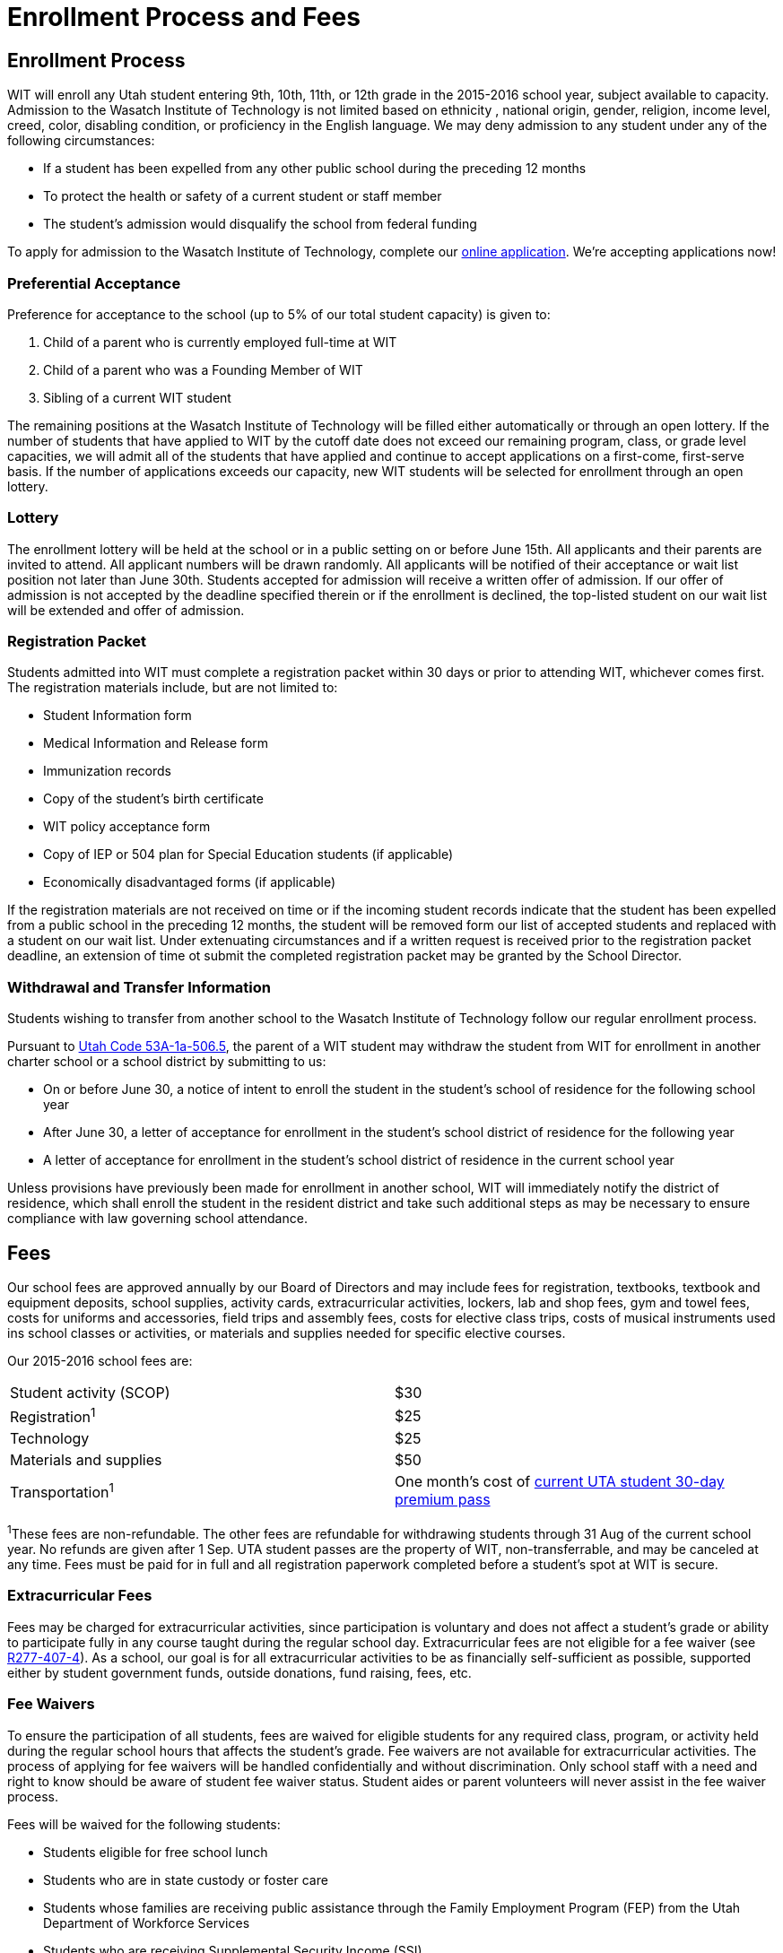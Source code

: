 = Enrollment Process and Fees

== Enrollment Process
WIT will enroll any Utah student entering 9th, 10th, 11th, or 12th grade in the 2015-2016 school year, subject available to capacity. Admission to the Wasatch Institute of Technology is not limited based on ethnicity , national origin, gender, religion, income level, creed, color, disabling condition, or proficiency in the English language. We may deny admission to any student under any of the following circumstances:

* If a student has been expelled from any other public school during the preceding 12 months
* To protect the health or safety of a current student or staff member
* The student's admission would disqualify the school from federal funding

To apply for admission to the Wasatch Institute of Technology, complete our <<EnrollNow.adoc#Enroll Now,online application>>. We're accepting applications now!

=== Preferential Acceptance
Preference for acceptance to the school (up to 5% of our total student capacity) is given to: 

. Child of a parent who is currently employed full-time at WIT
. Child of a parent who was a Founding Member of WIT
. Sibling of a current WIT student

The remaining positions at the Wasatch Institute of Technology will be filled either automatically or through an open lottery. If the number of students that have applied to WIT by the cutoff date does not exceed our remaining program, class, or grade level capacities, we will admit all of the students that have applied and continue to accept applications on a first-come, first-serve basis. If the number of applications exceeds our capacity, new WIT students will be selected for enrollment through an open lottery.

=== Lottery
The enrollment lottery will be held at the school or in a public setting on or before June 15th. All applicants and their parents are invited to attend. All applicant numbers will be drawn randomly. All applicants will be notified of their acceptance or wait list position not later than June 30th. Students accepted for admission will receive a written offer of admission. If our offer of admission is not accepted by the deadline specified therein or if the enrollment is declined, the top-listed student on our wait list will be extended and offer of admission.

=== Registration Packet
Students admitted into WIT must complete a registration packet within 30 days or prior to attending WIT, whichever comes first. The registration materials include, but are not limited to:

* Student Information form
* Medical Information and Release form
* Immunization records
* Copy of the student's birth certificate
* WIT policy acceptance form
* Copy of IEP or 504 plan for Special Education students (if applicable)
* Economically disadvantaged forms (if applicable)

If the registration materials are not received on time or if the incoming student records indicate that the student has been expelled from a public school in the preceding 12 months, the student will be removed form our list of accepted students and replaced with a student on our wait list. Under extenuating circumstances and if a written request is received prior to the registration packet deadline, an extension of time ot submit the completed registration packet may be granted by the School Director.

=== Withdrawal and Transfer Information
Students wishing to transfer from another school to the Wasatch Institute of Technology follow our regular enrollment process.

Pursuant to http://le.utah.gov/code/TITLE53A/htm/53A01a050605.htm[Utah Code 53A-1a-506.5], the parent of a WIT student may withdraw the student from WIT for enrollment in another charter school or a school district by submitting to us:

* On or before June 30, a notice of intent to enroll the student in the student's school of residence for the following school year
* After June 30, a letter of acceptance for enrollment in the student's school district of residence for the following year
* A letter of acceptance for enrollment in the student's school district of residence in the current school year

Unless provisions have previously been made for enrollment in another school, WIT will immediately notify the district of residence, which shall enroll the student in the resident district and take such additional steps as may be necessary to ensure compliance with law governing school attendance. 

== Fees
Our school fees are approved annually by our Board of Directors and may include fees for registration, textbooks, textbook and equipment deposits, school supplies, activity cards, extracurricular activities, lockers, lab and shop fees, gym and towel fees, costs for uniforms and accessories, field trips and assembly fees, costs for elective class trips, costs of musical instruments used ins school classes or activities, or materials and supplies needed for specific elective courses.

Our 2015-2016 school fees are:
[cols="2*"]
|===
|Student activity (SCOP)
|$30

|Registration^1^
|$25

|Technology
|$25

|Materials and supplies
|$50

|Transportation^1^
|One month's cost of http://www.rideuta.com/mc/?page=RidingUTA-PayingYourFare-Fares[current UTA student 30-day premium pass]
|===
[small]#^1^These fees are non-refundable. The other fees are refundable for withdrawing students through 31 Aug of the current school year. No refunds are given after 1 Sep. UTA student passes are the property of WIT, non-transferrable, and may be canceled at any time. Fees must be paid for in full and all registration paperwork completed before a student's spot at WIT is secure.#

=== Extracurricular Fees
Fees may be charged for extracurricular activities, since participation is voluntary and does not affect a student's grade or ability to participate fully in any course taught during the regular school day. Extracurricular fees are not eligible for a fee waiver (see http://www.rules.utah.gov/publicat/code/r277/r277-407.htm#T4[R277-407-4]). As a school, our goal is for all extracurricular activities to be as financially self-sufficient as possible, supported either by student government funds, outside donations, fund raising, fees, etc.

=== Fee Waivers
To ensure the participation of all students, fees are waived for eligible students for any required class, program, or activity held during the regular school hours that affects the student's grade. Fee waivers are not available for extracurricular activities. The process of applying for fee waivers will be handled confidentially and without discrimination. Only school staff with a need and right to know should be aware of student fee waiver status. Student aides or parent volunteers will never assist in the fee waiver process.

Fees will be waived for the following students:

* Students eligible for free school lunch
* Students who are in state custody or foster care
* Students whose families are receiving public assistance through the Family Employment Program (FEP) from the Utah Department of Workforce Services
* Students who are receiving Supplemental Security Income (SSI)
* Students whose families are financially unable to pay because of exceptional financial burdens beyond the family’s control, such as job loss, major illness, or other substantial loss of income beyond your control; these determinations are made on a case-by-case by the Core Administrative Team

Students who are financially unable to pay a required fee may be eligible for a partial or full fee waiver. For a student to be eligible for a fee waiver:

* The student’s parent/guardian will complete the Fee Waiver Application (Grades 7-12) from the Utah State Office of Education and submit the form to the school office. As soon as the completed forms have been submitted, the fee requirement will be suspended until a final decision has been reached about the student’s eligibility for fee waivers.
* The Core Administrative Team will review the fee waiver and approve/deny the fee waiver application.
* The parent/guardian will be notified in writing of the decision through the Fee Waiver Decision and Appeal form. If denied, the parent/guardian will be made aware of the possibility of performing community service in lieu of payment of the fee through the Community Service Obligations document.
* The parent/guardian may appeal the denial of the fee waiver by submitting a completed appeal form within 10 days of receipt of the Fee Waiver Decision form. This allows the parent/guardian to meet with the Core Administrative Team to appeal the decision. Once the appeal is submitted, the fee requirement remains suspended until a final decision has been reached regarding the appeal.

Once the fee waiver decision is finalized by acceptance of the fee waiver, agreeing to complete the community service obligation, or through the appeals process, all fee waiver documentation shall be destroyed. Schools may transfer fee waiver eligibility information to other schools to which students advance or transfer. Fee waiver eligibility documentation is NOT required annually but may be required at any time by the school, or a parent may ask for review for good cause.

The fee wavier forms can be found on the http://www.schools.utah.gov/law/Forms.aspx[Utah State Office of Education’s website.]

=== Community Service
To further build a high work ethic in the student and to satisfy Utah Code http://le.utah.gov/~code/TITLE53A/htm/53A12_010300.htm[53A-12-103] Waiver of Fees, the school will provide a variety of alternatives for satisfying the fee requirement, including:

* Tutorial assistance to other students
* Assistance before or after school to teachers and other school personnel on school related matters
* General community or home service
* Good-faith participation in fundraising activities that involve all students associated with the activity
* Other similar acts

If the student is able to provide such service, the guidelines in the http://www.schools.utah.gov/law/Forms/K12Obligations.aspx[Community Service Obligations] document from the Utah State Office of Education will be followed:

* Students may not provide community service to their own employers
* Students may not fulfill a community service requirement by working for a commercial establishment other than a facility such as a nursing home or hospital where volunteer services are commonly provided
* Community service requirements must be appropriate to the age, physical condition, and maturity of the student
* Community service must be conducted in such a way that students are not subjected to embarrassment, ridicule, or humiliation
* Community service must not provide direct private benefit to school employees or their families.
* Community service requirements must avoid excessive burdens on students and families and give proper consideration to a student’s educational and transportation needs and other responsibilities
* Community service hour requirements will be computed using a formula based upon not less than the minimum hourly wage
* Community service students will not be considered to be employees of those for whom they provide the service, and no money will be paid to the students or to the school in return for community service
* Regular employees who work in places where students perform community service may not be replaced nor may their hours be reduced as a result of the students’ community service activities

If the student and parent/guardian accept a community service obligation in lieu of payment of the fee, the http://www.schools.utah.gov/law/Forms/K12AppealRights.aspx[Community Service Assignment] form will be filled out for the student, specifically indicating the details of the community service assignment. The community service assignment can be appealed through the http://www.schools.utah.gov/law/Forms/K12Appeal.aspx[Appeal of Community Service form.]

=== Fee Waiver Exclusions
Certain fees will not be waived, such as:

* Early college/concurrent enrollment class fees, supplies, and textbooks
* Charges related to the Nation School Lunch Program
* Class rings
* Yearbooks
* School pictures
* Letter jackets
* Similar items
* Replacement/repair of lost or damaged school property
* Advanced Placement or similar college exam fees
* Extracurricular SCOPs, such as the ski program or day trips

=== Penalty for Non-Payment
WIT cannot withhold, reduce, or enhance grades or credit, or withhold grades, credit, report cards, transcripts, or diplomas to enforce the payment of fees. However, we may withhold official copies of report cards, transcripts, or diplomas if fines or other charges for lost or damaged school property have not been resolved.